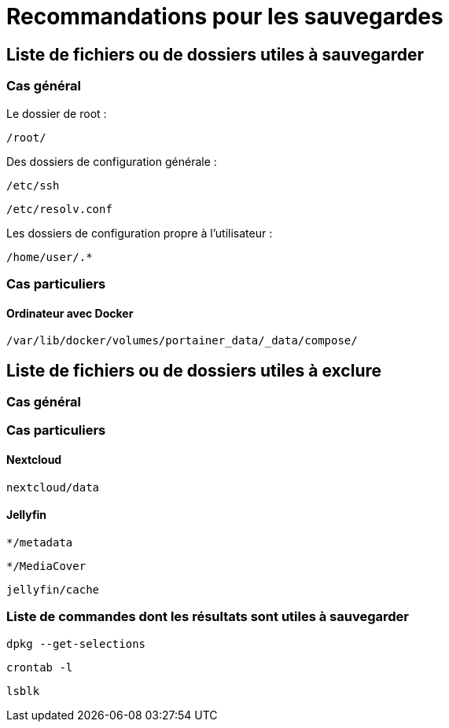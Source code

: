 = Recommandations pour les sauvegardes
:Dhrions:

:usr: user

== Liste de fichiers ou de dossiers utiles à sauvegarder

=== Cas général

Le dossier de root :

`/root/`

Des dossiers de configuration générale :

`/etc/ssh`

`/etc/resolv.conf`

Les dossiers de configuration propre à l'utilisateur :

`/home/user/.*`

=== Cas particuliers

==== Ordinateur avec Docker

`/var/lib/docker/volumes/portainer_data/_data/compose/`

== Liste de fichiers ou de dossiers utiles à exclure

=== Cas général


=== Cas particuliers

==== Nextcloud

`nextcloud/data`

==== Jellyfin

`*/metadata`

`*/MediaCover`

`jellyfin/cache`

=== Liste de commandes dont les résultats sont utiles à sauvegarder

`dpkg --get-selections`

`crontab -l`

`lsblk`